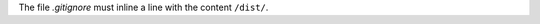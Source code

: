 ..
   Name: Basic usage
   Exitcode: 0

The file `.gitignore` must inline a line with the content ``/dist/``.
